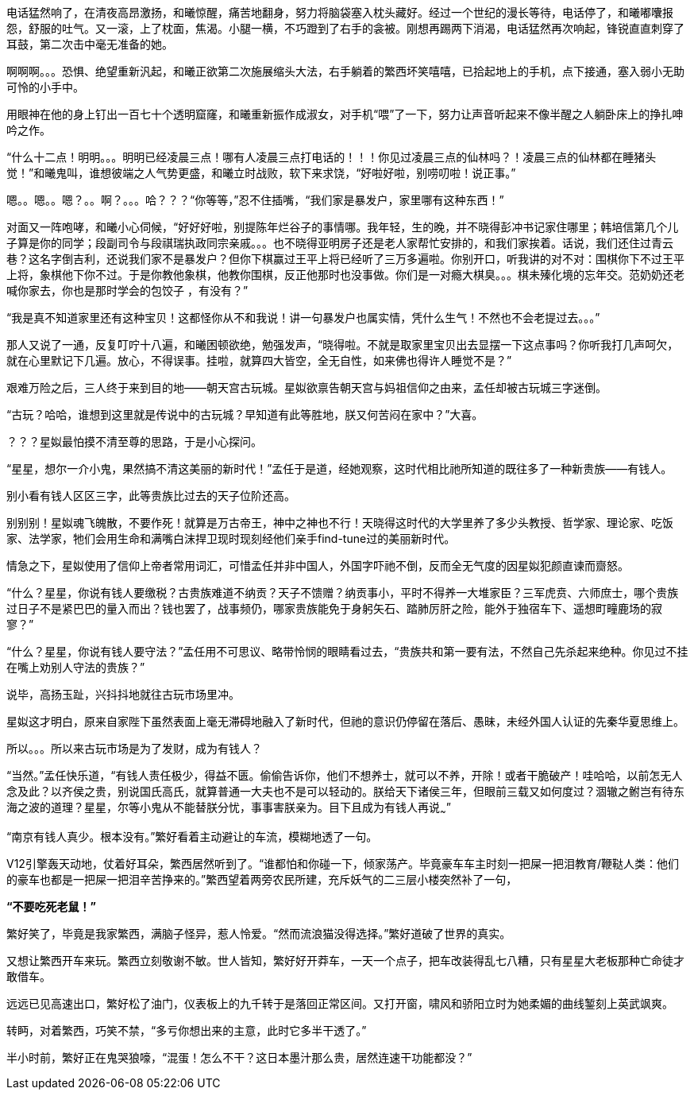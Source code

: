 // 四女士
// 斗宝前章，四女士虚指，具体为谁我也不知

电话猛然响了，在清夜高昂激扬，和曦惊醒，痛苦地翻身，努力将脑袋塞入枕头藏好。经过一个世纪的漫长等待，电话停了，和曦嘟囔报怨，舒服的吐气。又一滚，上了枕面，焦渴。小腿一横，不巧蹬到了右手的衾被。刚想再踢两下消渴，电话猛然再次响起，锋锐直直刺穿了耳鼓，第二次击中毫无准备的她。

啊啊啊。。。恐惧、绝望重新汎起，和曦正欲第二次施展缩头大法，右手躺着的繁西坏笑嘻嘻，已拾起地上的手机，点下接通，塞入弱小无助可怜的小手中。

用眼神在他的身上钉出一百七十个透明窟窿，和曦重新振作成淑女，对手机“喂”了一下，努力让声音听起来不像半醒之人躺卧床上的挣扎呻吟之作。

“什么十二点！明明。。。明明已经凌晨三点！哪有人凌晨三点打电话的！！！你见过凌晨三点的仙林吗？！凌晨三点的仙林都在睡猪头觉！”和曦鬼叫，谁想彼端之人气势更盛，和曦立时战败，软下来求饶，“好啦好啦，别唠叨啦！说正事。”

嗯。。嗯。。嗯？。。啊？。。。哈？？？“你等等，”忍不住插嘴，“我们家是暴发户，家里哪有这种东西！”

对面又一阵咆哮，和曦小心伺候，“好好好啦，别提陈年烂谷子的事情哪。我年轻，生的晚，并不晓得彭冲书记家住哪里；韩培信第几个儿子算是你的同学；段副司令与段祺瑞执政同宗亲戚。。。也不晓得亚明房子还是老人家帮忙安排的，和我们家挨着。话说，我们还住过青云巷？这名字倒吉利，还说我们家不是暴发户？但你下棋赢过王平上将已经听了三万多遍啦。你别开口，听我讲的对不对：围棋你下不过王平上将，象棋他下你不过。于是你教他象棋，他教你围棋，反正他那时也没事做。你们是一对瘾大棋臭。。。棋未殝化境的忘年交。范奶奶还老喊你家去，你也是那时学会的包饺子 ，有没有？”

“我是真不知道家里还有这种宝贝！这都怪你从不和我说！讲一句暴发户也属实情，凭什么生气！不然也不会老提过去。。。”

那人又说了一通，反复叮咛十八遍，和曦困顿欲绝，勉强发声，“晓得啦。不就是取家里宝贝出去显摆一下这点事吗？你听我打几声呵欠，就在心里默记下几遍。放心，不得误事。挂啦，就算四大皆空，全无自性，如来佛也得许人睡觉不是？”

// 4/18
艰难万险之后，三人终于来到目的地——朝天宫古玩城。星姒欲禀告朝天宫与妈祖信仰之由来，孟任却被古玩城三字迷倒。

“古玩？哈哈，谁想到这里就是传说中的古玩城？早知道有此等胜地，朕又何苦闷在家中？”大喜。

？？？星姒最怕摸不清至尊的思路，于是小心探问。

“星星，想尔一介小鬼，果然搞不清这美丽的新时代！”孟任于是道，经她观察，这时代相比祂所知道的既往多了一种新贵族——有钱人。

别小看有钱人区区三字，此等贵族比过去的天子位阶还高。

别别别！星姒魂飞魄散，不要作死！就算是万古帝王，神中之神也不行！天晓得这时代的大学里养了多少头教授、哲学家、理论家、吃饭家、法学家，牠们会用生命和满嘴白沫捍卫现时现刻经他们亲手find-tune过的美丽新时代。
// 只怕无人能懂

情急之下，星姒使用了信仰上帝者常用词汇，可惜孟任并非中国人，外国字吓祂不倒，反而全无气度的因星姒犯颜直谏而齌怒。

“什么？星星，你说有钱人要缴税？古贵族难道不纳贡？天子不馈赠？纳贡事小，平时不得养一大堆家臣？三军虎贲、六师庶士，哪个贵族过日子不是紧巴巴的量入而出？钱也罢了，战事频仍，哪家贵族能免于身躬矢石、踏肺厉肝之险，能外于独宿车下、遥想町疃鹿场的寂寥？”

“什么？星星，你说有钱人要守法？”孟任用不可思议、略带怜悯的眼睛看过去，“贵族共和第一要有法，不然自己先杀起来绝种。你见过不挂在嘴上劝别人守法的贵族？”

说毕，高扬玉趾，兴抖抖地就往古玩市场里冲。

星姒这才明白，原来自家陛下虽然表面上毫无滞碍地融入了新时代，但祂的意识仍停留在落后、愚昧，未经外国人认证的先秦华夏思维上。

所以。。。所以来古玩市场是为了发财，成为有钱人？

“当然。”孟任快乐道，“有钱人责任极少，得益不匮。偷偷告诉你，他们不想养士，就可以不养，开除！或者干脆破产！哇哈哈，以前怎无人念及此？以齐侯之贵，别说国氏高氏，就算普通一大夫也不是可以轻动的。朕给天下诸侯三年，但眼前三载又如何度过？涸辙之鲋岂有待东海之波的道理？星星，尔等小鬼从不能替朕分忧，事事害朕亲为。目下且成为有钱人再说~~~”

// 4/19
“南京有钱人真少。根本没有。”繁好看着主动避让的车流，模糊地透了一句。

V12引擎轰天动地，仗着好耳朵，繁西居然听到了。“谁都怕和你碰一下，倾家荡产。毕竟豪车车主时刻一把屎一把泪教育/鞭鞑人类：他们的豪车也都是一把屎一把泪辛苦挣来的。”繁西望着两旁农民所建，充斥妖气的二三层小楼突然补了一句，

**“不要吃死老鼠！”**

繁好笑了，毕竟是我家繁西，满脑子怪异，惹人怜爱。“然而流浪猫没得选择。”繁好道破了世界的真实。

又想让繁西开车来玩。繁西立刻敬谢不敏。世人皆知，繁好好开莽车，一天一个点子，把车改装得乱七八糟，只有星星大老板那种亡命徒才敢借车。

远远已见高速出口，繁好松了油门，仪表板上的九千转于是落回正常区间。又打开窗，啸风和骄阳立时为她柔媚的曲线錾刻上英武飒爽。

转眄，对着繁西，巧笑不禁，“多亏你想出来的主意，此时它多半干透了。”

半小时前，繁好正在鬼哭狼嚎，“混蛋！怎么不干？这日本墨汁那么贵，居然连速干功能都没？”